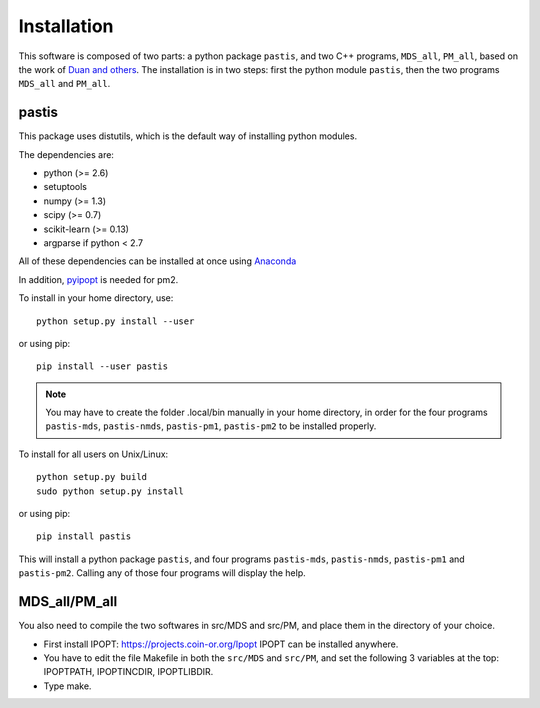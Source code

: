 ================================================================================
Installation
================================================================================

This software is composed of two parts: a python package ``pastis``, and two
C++ programs, ``MDS_all``, ``PM_all``, based on the work of `Duan and others
<http://noble.gs.washington.edu/proj/yeast-architecture/>`_.
The installation is in two steps: first the python module ``pastis``, then the
two programs ``MDS_all`` and ``PM_all``.

pastis
=====

This package uses distutils, which is the default way of installing
python modules.

The dependencies are:

- python (>= 2.6)
- setuptools
- numpy (>= 1.3)
- scipy (>= 0.7)
- scikit-learn (>= 0.13)
- argparse if python < 2.7

All of these dependencies can be installed at once using `Anaconda
<http://docs.continuum.io/anaconda/install.html>`_

In addition, `pyipopt <https://github.com/xuy/pyipopt>`_ is needed for pm2.

To install in your home directory, use::

    python setup.py install --user

or using pip::

    pip install --user pastis

.. note::

   You may have to create the folder .local/bin manually in your home
   directory, in order for the four programs ``pastis-mds``, ``pastis-nmds``,
   ``pastis-pm1``, ``pastis-pm2`` to be installed properly.

To install for all users on Unix/Linux::

    python setup.py build
    sudo python setup.py install

or using pip::

  pip install pastis

This will install a python package ``pastis``, and four programs ``pastis-mds``,
``pastis-nmds``, ``pastis-pm1`` and ``pastis-pm2``. Calling any of those four
programs will display the help.


MDS_all/PM_all
==============

You also need to compile the two softwares in src/MDS and src/PM, and place
them in the directory of your choice.

- First install IPOPT: https://projects.coin-or.org/Ipopt IPOPT can be
  installed anywhere.
- You have to edit the file Makefile in both the ``src/MDS`` and ``src/PM``,
  and set the following 3 variables at the top: IPOPTPATH, IPOPTINCDIR,
  IPOPTLIBDIR.
- Type make.
